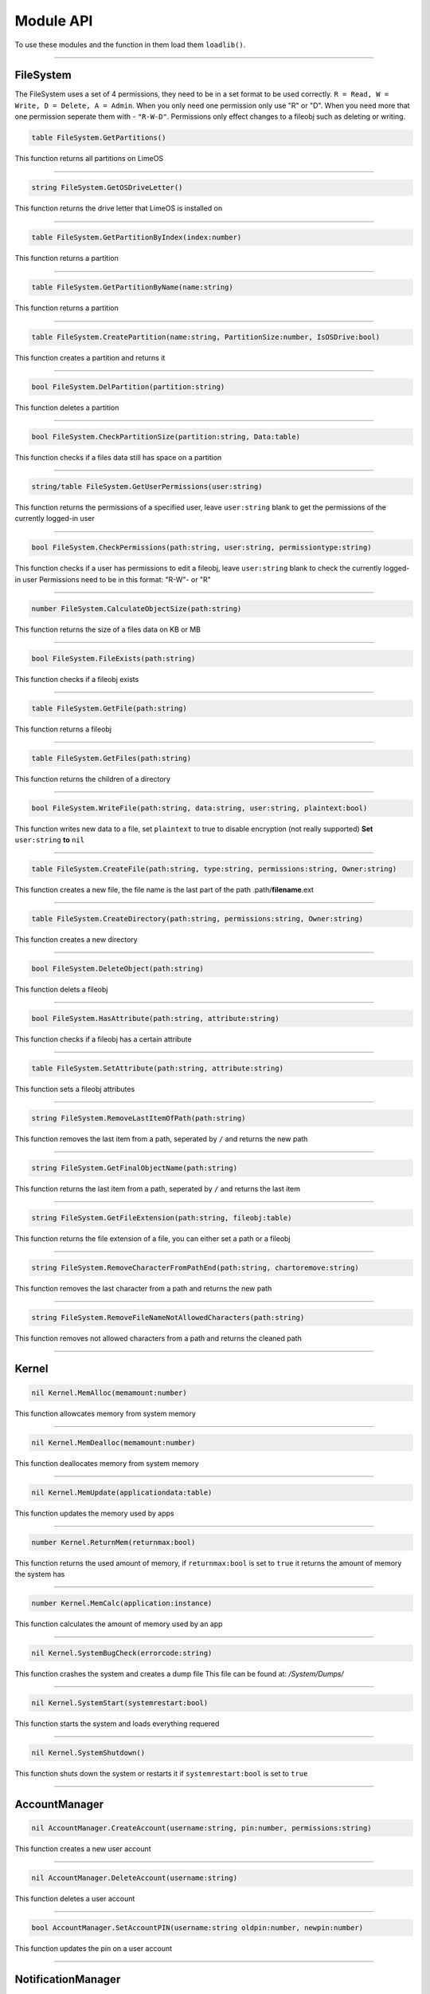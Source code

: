 ==========
Module API
==========
To use these modules and the function in them load them ``loadlib()``.

----

FileSystem
==========
The FileSystem uses a set of 4 permissions, they need to be in a set format to be used correctly.
``R = Read, W = Write, D = Delete, A = Admin``.
When you only need one permission only use "R" or "D".
When you need more that one permission seperate them with - ``"R-W-D"``.
Permissions only effect changes to a fileobj such as deleting or writing.


.. code-block:: luau  

  table FileSystem.GetPartitions()

This function returns all partitions on LimeOS

----

.. code-block:: luau  

  string FileSystem.GetOSDriveLetter()

This function returns the drive letter that LimeOS is installed on

----

.. code-block:: luau  

  table FileSystem.GetPartitionByIndex(index:number)

This function returns a partition

----

.. code-block:: luau  

  table FileSystem.GetPartitionByName(name:string)

This function returns a partition

----

.. code-block:: luau  

  table FileSystem.CreatePartition(name:string, PartitionSize:number, IsOSDrive:bool)

This function creates a partition and returns it

----

.. code-block:: luau  

  bool FileSystem.DelPartition(partition:string)

This function deletes a partition

----

.. code-block:: luau  

  bool FileSystem.CheckPartitionSize(partition:string, Data:table)

This function checks if a files data still has space on a partition

----

.. code-block:: luau  

  string/table FileSystem.GetUserPermissions(user:string)

This function returns the permissions of a specified user, leave ``user:string`` blank to get the permissions of the currently logged-in user

----

.. code-block:: luau  

  bool FileSystem.CheckPermissions(path:string, user:string, permissiontype:string)

This function checks if a user has permissions to edit a fileobj, leave ``user:string`` blank to check the currently logged-in user
Permissions need to be in this format: "R-W"- or "R"


----

.. code-block:: luau  

  number FileSystem.CalculateObjectSize(path:string)

This function returns the size of a files data on KB or MB

----

.. code-block:: luau  

  bool FileSystem.FileExists(path:string)

This function checks if a fileobj exists

----

.. code-block:: luau  

  table FileSystem.GetFile(path:string)

This function returns a fileobj

----

.. code-block:: luau  

  table FileSystem.GetFiles(path:string)

This function returns the children of a directory

----

.. code-block:: luau  

  bool FileSystem.WriteFile(path:string, data:string, user:string, plaintext:bool)

This function writes new data to a file, set ``plaintext`` to true to disable encryption (not really supported)
**Set** ``user:string`` **to** ``nil``

----

.. code-block:: luau  

  table FileSystem.CreateFile(path:string, type:string, permissions:string, Owner:string)

This function creates a new file, the file name is the last part of the path
.path/**filename**.ext

----

.. code-block:: luau  

  table FileSystem.CreateDirectory(path:string, permissions:string, Owner:string)

This function creates a new directory

----

.. code-block:: luau  

  bool FileSystem.DeleteObject(path:string)

This function delets a fileobj

----

.. code-block:: luau  

  bool FileSystem.HasAttribute(path:string, attribute:string)

This function checks if a fileobj has a certain attribute

----

.. code-block:: luau  

  table FileSystem.SetAttribute(path:string, attribute:string)

This function sets a fileobj attributes

----

.. code-block:: luau  

  string FileSystem.RemoveLastItemOfPath(path:string)

This function removes the last item from a path, seperated by ``/`` and returns the new path

----

.. code-block:: luau  

  string FileSystem.GetFinalObjectName(path:string)

This function returns the last item from a path, seperated by ``/`` and returns the last item

----

.. code-block:: luau  

  string FileSystem.GetFileExtension(path:string, fileobj:table)

This function returns the file extension of a file, you can either set a path or a fileobj

----

.. code-block:: luau  

  string FileSystem.RemoveCharacterFromPathEnd(path:string, chartoremove:string)

This function removes the last character from a path and returns the new path

----

.. code-block:: luau  

  string FileSystem.RemoveFileNameNotAllowedCharacters(path:string)

This function removes not allowed characters from a path and returns the cleaned path

----




Kernel
==========

.. code-block:: luau  

  nil Kernel.MemAlloc(memamount:number)

This function allowcates memory from system memory

----

.. code-block:: luau  

  nil Kernel.MemDealloc(memamount:number)

This function deallocates memory from system memory

----

.. code-block:: luau  

  nil Kernel.MemUpdate(applicationdata:table)

This function updates the memory used by apps

----

.. code-block:: luau  

  number Kernel.ReturnMem(returnmax:bool)

This function returns the used amount of memory, if ``returnmax:bool`` is set to ``true`` it returns the amount of memory the system has

----

.. code-block:: luau  

  number Kernel.MemCalc(application:instance)

This function calculates the amount of memory used by an app

----

.. code-block:: luau  

  nil Kernel.SystemBugCheck(errorcode:string)

This function crashes the system and creates a dump file
This file can be found at: */System/Dumps/*

----

.. code-block:: luau  

  nil Kernel.SystemStart(systemrestart:bool)

This function starts the system and loads everything requered

----

.. code-block:: luau  

  nil Kernel.SystemShutdown()

This function shuts down the system or restarts it if ``systemrestart:bool`` is set to ``true``

----






AccountManager
==========

.. code-block:: luau  

  nil AccountManager.CreateAccount(username:string, pin:number, permissions:string)

This function creates a new user account

----

.. code-block:: luau  

  nil AccountManager.DeleteAccount(username:string)

This function deletes a user account

----

.. code-block:: luau  

  bool AccountManager.SetAccountPIN(username:string oldpin:number, newpin:number)

This function updates the pin on a user account

----





NotificationManager
==========

.. code-block:: luau  

  nil NotificationManager.SendNotification(title:string, body:string)

This function sends a side notification

----





ApplicationManager
==========

.. code-block:: luau  

  nil ApplicationManager.GetProcesses()

This function returns all open processes

----

.. code-block:: luau  

  nil ApplicationManager.ExecuteLEF(lefdata:string)

This function executes LEF files

----

.. code-block:: luau  

  nil ApplicationManager.UpdateProcess(processid:string, toupdate:string, data:string)

This function updates a specified property of an process

----

.. code-block:: luau  

  instance ApplicationManager.StartProcess(processname:string, processdata:table)

This function starts a new process and returns the app obj for it

----

.. code-block:: luau  

  nil ApplicationManager.ExitProcess(processid:string)

This function closes a process

----

.. code-block:: luau  

  nil ApplicationManager.CloseAllProcesses()

This function closes all open processes

----





DesktopManager
==========

.. code-block:: luau  

  nil DesktopManager.LogOut()

This function logs the currently logged-in user out

----

.. code-block:: luau  

  nil DesktopManager.InitDesktop()

This function starts the desktop

----

.. code-block:: luau  

  nil DesktopManager.LoginSetup()

This function starts the login screen

----

.. code-block:: luau  

  nil DesktopManager.UpdateWallpaper()

This function updates the desktop wallpaper

----





RegistryHandler
==========

.. code-block:: luau  

  bool RegistryHandler.CreateKey(key:string, data:string)

This function creates a new registry key

----

.. code-block:: luau  

  bool RegistryHandler.DeleteKey(key:string)

This function deletes a registry key

----

.. code-block:: luau  

  nil RegistryHandler.SetKey(key:string, data:string)

This function updates the data of a registry key

----

.. code-block:: luau  

  table RegistryHandler.GetKey(key:string)

This function returns a registry key

----

.. code-block:: luau  

  nil RegistryHandler.SaveRegistry()

This function saves the registry

----

.. code-block:: luau  

  nil RegistryHandler.LoadRegistry()

This function loads the registry

----

.. code-block:: luau  

  nil RegistryHandler.InitRegistry()

This function sets up the registry

----





ClockManager
==========

.. code-block:: luau  

  nil ClockManager.nil()

This module is ``WIP``

----





ExecutableHost
==========

.. code-block:: luau  

  number ExecutableHost.readlef(data:string)

This function reads LEF files

----

.. code-block:: luau  

  string ExecutableHost.createlef(code:string, admin:bool, publisher:string, env:table)

This function creates new LEF files

----

.. code-block:: luau  

  string ExecutableHost.createlefraw(code:string, admin:bool, publisher:string)

This function creates new LEF files

----

.. code-block:: luau  

  number ExecutableHost.selftest()

``nil``

----





Http
==========

.. code-block:: luau  

  unknown Http.HttpGet(url, nocache, headers, contentType, requestType)

This function makes http Get requests

----

.. code-block:: luau  

  unknown Http.HttpPost(url, data, content_type, compress, headers)

This function makes http Post requests

----

.. code-block:: luau  

  string Http.JSONEncode(data:table)

This function JSON encodes tables to strings and returns them

----

.. code-block:: luau  

  table Http.JSONDecode(data:string)

This function JSON decodes JSON encoded tables and returns a table

----





EnvTable
==========

.. code-block:: luau  

  nil EnvTable.nil()

``nil``

----


